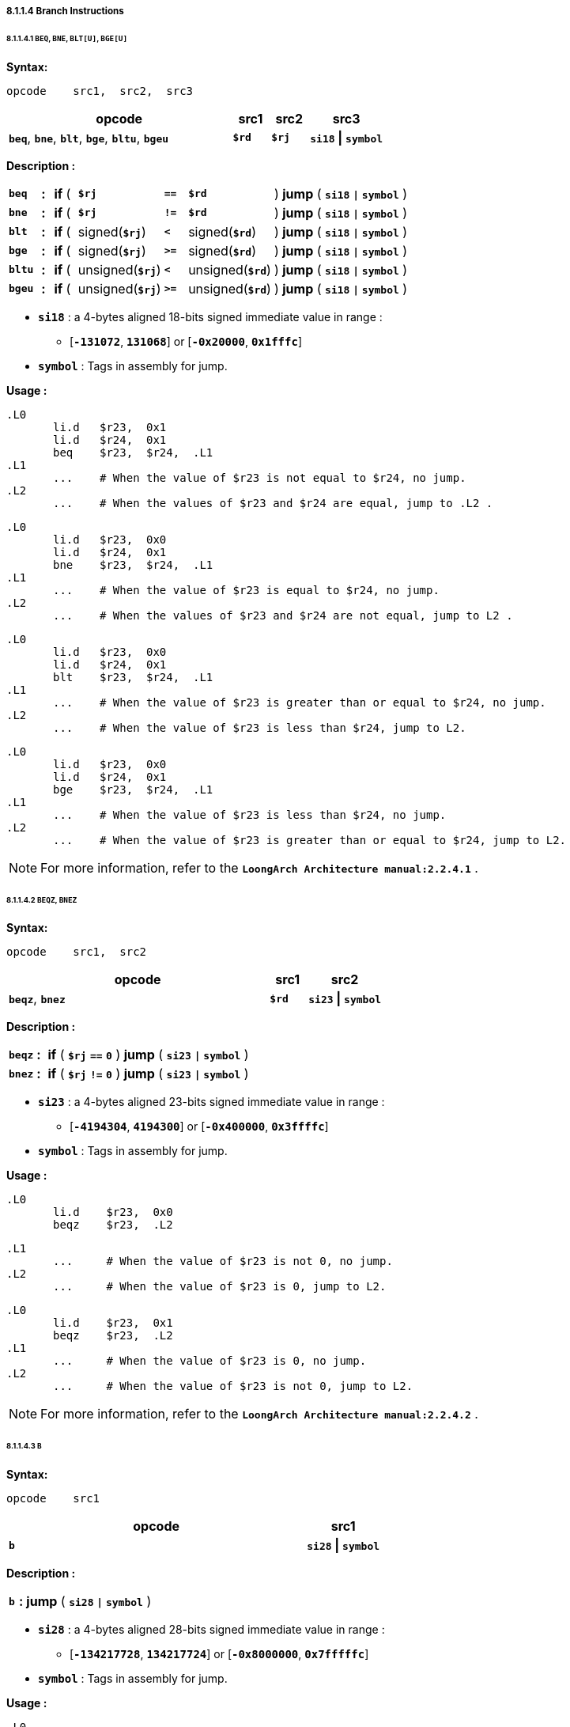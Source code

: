 ===== *8.1.1.4 Branch Instructions*

====== *8.1.1.4.1 `BEQ`, `BNE`, `BLT[U]`, `BGE[U]`*

*Syntax:*

 opcode    src1,  src2,  src3

[options="header"]
[cols="60,10,10,20"]
|===========================
^.^|opcode
^.^|src1 
^.^|src2
^.^|src3

^.^|*`beq`*, *`bne`*, *`blt`*, *`bge`*, *`bltu`*, *`bgeu`*
^.^|*`$rd`*
^.^|*`$rj`* 
^.^|*`si18` \| `symbol`* 
|===========================

*Description :*

[grid=none]
[frame=none]
[cols="55,20,40,150,40,150,545"]
|===========================
<.^|*`beq`*
^.^|*:*
<.^|*if* ( 
^.^|*`$rj`* 
^.^|`*==*` 
^.^|*`$rd`* 
<.^|) *jump* ( *`si18` `\|` `symbol`* )

<.^|*`bne`*
^.^|*:*
<.^|*if* ( 
^.^|*`$rj`* 
^.^|`*!=*` 
^.^|*`$rd`* 
<.^|) *jump* ( *`si18` `\|` `symbol`* )

<.^|*`blt`*
^.^|*:*
<.^|*if* ( 
^.^|signed(*`$rj`*) 
^.^|`*<*` 
^.^|signed(*`$rd`*) 
<.^|) *jump* ( *`si18` `\|` `symbol`* )

<.^|*`bge`*
^.^|*:*
<.^|*if* ( 
^.^|signed(*`$rj`*) 
^.^|`*>=*` 
^.^|signed(*`$rd`*) 
<.^|) *jump* ( *`si18` `\|` `symbol`* )

<.^|*`bltu`*
^.^|*:*
<.^|*if* ( 
^.^|unsigned(*`$rj`*) 
^.^|`*<*` 
^.^|unsigned(*`$rd`*) 
<.^|) *jump* ( *`si18` `\|` `symbol`* )

<.^|*`bgeu`*
^.^|*:*
<.^|*if* ( 
^.^|unsigned(*`$rj`*) 
^.^|`*>=*` 
^.^|unsigned(*`$rd`*) 
<.^|) *jump* ( *`si18` `\|` `symbol`* )
|===========================

* *`si18`* : a 4-bytes aligned 18-bits signed immediate value in range :

** [*`-131072`*, *`131068`*] or [*`-0x20000`*, *`0x1fffc`*]

* *`symbol`* : Tags in assembly for jump.

*Usage :* 
[source]
----
.L0
       li.d   $r23,  0x1
       li.d   $r24,  0x1
       beq    $r23,  $r24,  .L1
.L1
       ...    # When the value of $r23 is not equal to $r24, no jump.
.L2
       ...    # When the values of $r23 and $r24 are equal, jump to .L2 .
----

[source]
----
.L0
       li.d   $r23,  0x0
       li.d   $r24,  0x1
       bne    $r23,  $r24,  .L1
.L1
       ...    # When the value of $r23 is equal to $r24, no jump.
.L2
       ...    # When the values of $r23 and $r24 are not equal, jump to L2 . 
----

[source]
----
.L0
       li.d   $r23,  0x0
       li.d   $r24,  0x1
       blt    $r23,  $r24,  .L1
.L1
       ...    # When the value of $r23 is greater than or equal to $r24, no jump.
.L2
       ...    # When the value of $r23 is less than $r24, jump to L2. 
----

[source]
----
.L0
       li.d   $r23,  0x0
       li.d   $r24,  0x1
       bge    $r23,  $r24,  .L1
.L1
       ...    # When the value of $r23 is less than $r24, no jump.
.L2
       ...    # When the value of $r23 is greater than or equal to $r24, jump to L2. 
----

[NOTE]
=====
For more information, refer to the *`LoongArch Architecture manual:2.2.4.1`* .
=====

====== *8.1.1.4.2 `BEQZ`, `BNEZ`*

*Syntax:*

 opcode    src1,  src2

[options="header"]
[cols="70,10,20"]
|===========================
^.^|opcode
^.^|src1 
^.^|src2

^.^|*`beqz`*, *`bnez`*
^.^|*`$rd`*
^.^|*`si23` \| `symbol`*
|===========================

*Description :*

[grid=none]
[frame=none]
[cols="55,20,935"]
|===========================
<.^|*`beqz`*
^.^|*:*
<.^|*if* ( *`$rj`* `*==*` *`0`* ) *jump* ( *`si23` `\|` `symbol`* )

<.^|*`bnez`*
^.^|*:*
<.^|*if* ( *`$rj`* `*!=*` *`0`* ) *jump* ( *`si23` `\|` `symbol`* )
|===========================

* *`si23`* : a 4-bytes aligned 23-bits signed immediate value in range :

** [*`-4194304`*, *`4194300`*] or [*`-0x400000`*, *`0x3ffffc`*]

* *`symbol`* : Tags in assembly for jump.

*Usage :* 
[source]
----
.L0
       li.d    $r23,  0x0
       beqz    $r23,  .L2
----

[source]
----
.L1
       ...     # When the value of $r23 is not 0, no jump.
.L2
       ...     # When the value of $r23 is 0, jump to L2.
----

[source]
----
.L0
       li.d    $r23,  0x1
       beqz    $r23,  .L2
.L1
       ...     # When the value of $r23 is 0, no jump.
.L2
       ...     # When the value of $r23 is not 0, jump to L2.
----

[NOTE]
=====
For more information, refer to the *`LoongArch Architecture manual:2.2.4.2`* .
=====

====== *8.1.1.4.3 `B`*

*Syntax:*

 opcode    src1

[options="header"]
[cols="80,20"]
|===========================
^.^|opcode
^.^|src1 

^.^|*`b`*
^.^|*`si28` \| `symbol`* 
|===========================

*Description :*

[grid=none]
[frame=none]
[cols="30,20,950"]
|===========================
<.^|*`b`*
^.^|*:*
<.^| *jump* ( *`si28` `\|` `symbol`* )
|===========================

* *`si28`* : a 4-bytes aligned 28-bits signed immediate value in range :

** [*`-134217728`*, *`134217724`*] or [*`-0x8000000`*, *`0x7fffffc`*]

* *`symbol`* : Tags in assembly for jump.

*Usage :* 
[source]
----
.L0
       b       .L2
.L1
       ...
.L2
       ...     # jump to .L2
----

[NOTE]
=====
For more information, refer to the *`LoongArch Architecture manual:2.2.4.3`* .
=====

====== *8.1.1.4.4 `BL`*

*Syntax:*

 opcode    src1

[options="header"]
[cols="80,20"]
|===========================
^.^|opcode
^.^|src1 

^.^|*`bl`*
^.^|*`si28` \| `symbol`* 
|===========================

*Description :*

[grid=none]
[frame=none]
[cols="35,20,945"]
|===========================
<.^|*`bl`*
^.^|*:*
<.^| *jump* ( *`si28` `\|` `symbol`* )
|===========================

* *`si28`* : a 4-bytes aligned 28-bits signed immediate value in range :

** [*`-134217728`*, *`134217724`*] or [*`-0x8000000`*, *`0x7fffffc`*]

* *`symbol`* : Tags in assembly for jump.

*Usage :* 
[source]
----
.L0
       bl      .L2
.L1
       ...
.L2
       ...     # jump to .L2
----

[NOTE]
=====
For more information, refer to the *`LoongArch Architecture manual:2.2.4.4`* .
=====

====== *8.1.1.4.5 `JIRL`*

*Syntax:*

 opcode    dest,  src1,  src2

[options="header"]
[cols="70,10,10,10"]
|===========================
^.^|opcode
^.^|dest
^.^|src1 
^.^|src2 

^.^|*`jirl`*
^.^|*`$rd`* 
^.^|*`$rj`* 
^.^|*`si28`* 
|===========================

*Description :*

[grid=none]
[frame=none]
[cols="55,20,925"]
|===========================
<.^|*`jirl`*
^.^|*:*
<.^|*`$rd`* = *`PC`* *`+`* 4, *jump* *`si28`* *`+`* *`$rj`*
|===========================

* *`si28`* : a 4-bytes aligned 28-bits signed immediate value in range :

** [*`-134217728`*, *`134217724`*] or [*`-0x8000000`*, *`0x7fffffc`*]

* *`symbol`* : Tags in assembly for jump.

*Usage :* 
[source]
----
jirl   $ra, $ra, 0    # function return. $ra is Return Address.
----

[NOTE]
=====
For more information, refer to the *`LoongArch Architecture manual:2.2.4.5`* .
=====
